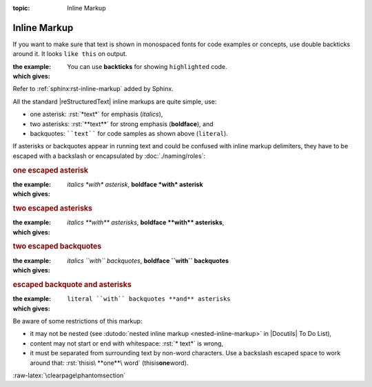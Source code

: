 :topic: Inline Markup

.. index::
   triple: Sphinx; Syntax; Inline Markup

Inline Markup
#############

If you want to make sure that text is shown in monospaced fonts for code
examples or concepts, use double backticks around it. It looks ``like this``
on output.

:the example:

   .. code-block:: rst
      :linenos:

      You can use **backticks** for showing ``highlighted`` code.

:which gives:

      You can use **backticks** for showing ``highlighted`` code.

Refer to :ref:`sphinx:rst-inline-markup` added by Sphinx.

All the standard |reStructuredText| inline markups are quite simple, use:

* one asterisk:  :rst:`*text*` for emphasis (*italics*),
* two asterisks: :rst:`**text**` for strong emphasis (**boldface**), and
* backquotes:    ````text```` for code samples as shown above (``literal``).

If asterisks or backquotes appear in running text and could be confused
with inline markup delimiters, they have to be escaped with a backslash
or encapsulated by :doc:`./naming/roles`:

.. rubric:: one escaped asterisk

:the example:

   .. code-block:: rst
      :linenos:

      *italics \*with\* asterisk*,
      **boldface \*with\* asterisk**

:which gives:

      *italics \*with\* asterisk*,
      **boldface \*with\* asterisk**

.. rubric:: two escaped asterisks

:the example:

   .. code-block:: rst
      :linenos:

      *italics \*\*with\*\* asterisks*,
      **boldface \*\*with\*\* asterisks**

:which gives:

      *italics \*\*with\*\* asterisks*,
      **boldface \*\*with\*\* asterisks**,

.. rubric:: two escaped backquotes

:the example:

   .. code-block:: rst
      :linenos:

      *italics \`\`with\`\` backquotes*,
      **boldface \`\`with\`\` backquotes**

:which gives:

      *italics \`\`with\`\` backquotes*,
      **boldface \`\`with\`\` backquotes**

.. rubric:: escaped backquote and asterisks

:the example:

   .. code-block:: rst
      :linenos:

      :literal:`literal \`\`with\`\` backquotes **and** asterisks`

:which gives:

      :literal:`literal \`\`with\`\` backquotes **and** asterisks`

Be aware of some restrictions of this markup:

* it may not be nested (see
  :dutodo:`nested inline markup <nested-inline-markup>`
  in |Docutils| To Do List),
* content may not start or end with whitespace: :rst:`* text*` is wrong,
* it must be separated from surrounding text by non-word characters.
  Use a backslash escaped space to work around that:
  :rst:`thisis\ **one**\ word` (thisis\ **one**\ word).

:raw-latex:`\clearpage\phantomsection`

.. Local variables:
   coding: utf-8
   mode: text
   mode: rst
   End:
   vim: fileencoding=utf-8 filetype=rst :
